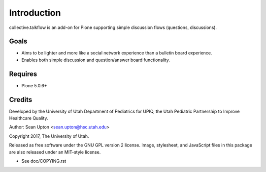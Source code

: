 Introduction
============

collective.talkflow is an add-on for Plone supporting simple discussion
flows (questions, discussions).

Goals
-----

* Aims to be lighter and more like a social network experience
  than a bulletin board experience.

* Enables both simple discussion and question/answer board functionality.

Requires
--------

* Plone 5.0.6+

Credits
-------

Developed by the University of Utah Department of Pediatrics for UPIQ, the
Utah Pediatric Partnership to Improve Healthcare Quality.

Author: Sean Upton <sean.upton@hsc.utah.edu>

Copyright 2017, The University of Utah.

Released as free software under the GNU GPL version 2 license.  Image,
stylesheet, and JavaScript files in this package are also released under
an MIT-style license.

- See doc/COPYING.rst

